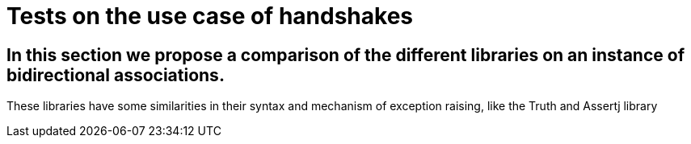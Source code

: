 = Tests on the use case of handshakes =

== In this section we propose a comparison of the different libraries on an instance of bidirectional associations.

These libraries have some similarities in their syntax and mechanism of exception raising, like the Truth and Assertj library